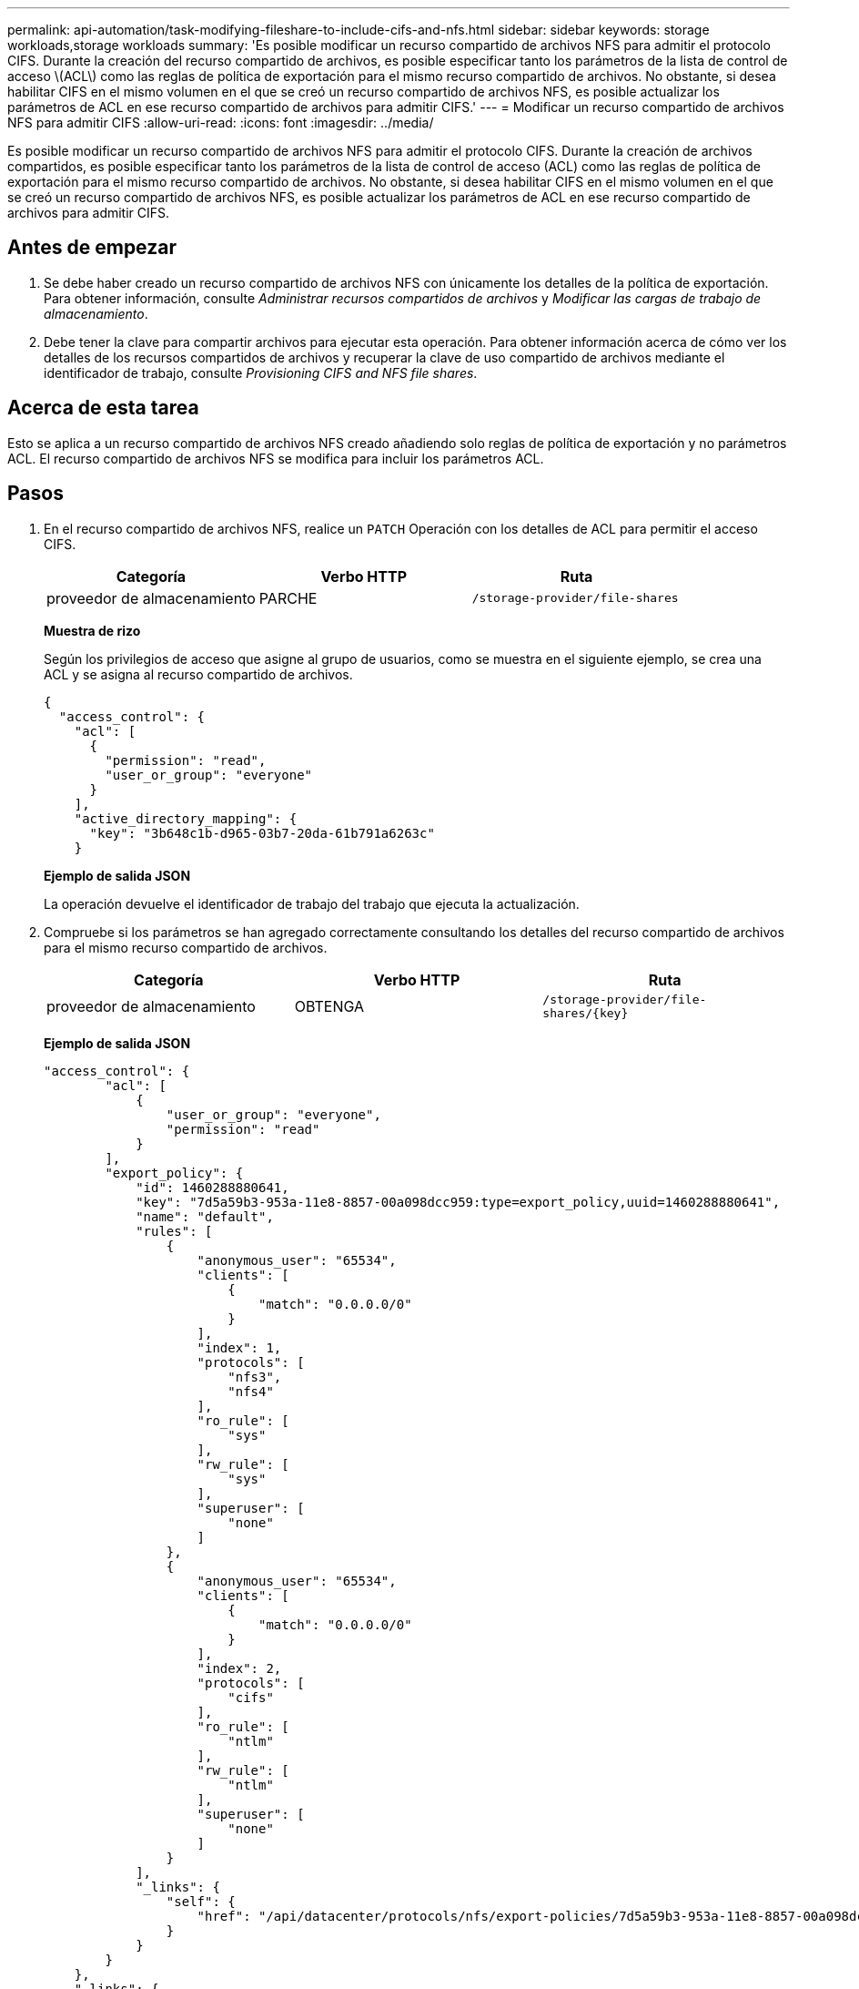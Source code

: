 ---
permalink: api-automation/task-modifying-fileshare-to-include-cifs-and-nfs.html 
sidebar: sidebar 
keywords: storage workloads,storage workloads 
summary: 'Es posible modificar un recurso compartido de archivos NFS para admitir el protocolo CIFS. Durante la creación del recurso compartido de archivos, es posible especificar tanto los parámetros de la lista de control de acceso \(ACL\) como las reglas de política de exportación para el mismo recurso compartido de archivos. No obstante, si desea habilitar CIFS en el mismo volumen en el que se creó un recurso compartido de archivos NFS, es posible actualizar los parámetros de ACL en ese recurso compartido de archivos para admitir CIFS.' 
---
= Modificar un recurso compartido de archivos NFS para admitir CIFS
:allow-uri-read: 
:icons: font
:imagesdir: ../media/


[role="lead"]
Es posible modificar un recurso compartido de archivos NFS para admitir el protocolo CIFS. Durante la creación de archivos compartidos, es posible especificar tanto los parámetros de la lista de control de acceso (ACL) como las reglas de política de exportación para el mismo recurso compartido de archivos. No obstante, si desea habilitar CIFS en el mismo volumen en el que se creó un recurso compartido de archivos NFS, es posible actualizar los parámetros de ACL en ese recurso compartido de archivos para admitir CIFS.



== Antes de empezar

. Se debe haber creado un recurso compartido de archivos NFS con únicamente los detalles de la política de exportación. Para obtener información, consulte _Administrar recursos compartidos de archivos_ y _Modificar las cargas de trabajo de almacenamiento_.
. Debe tener la clave para compartir archivos para ejecutar esta operación. Para obtener información acerca de cómo ver los detalles de los recursos compartidos de archivos y recuperar la clave de uso compartido de archivos mediante el identificador de trabajo, consulte _Provisioning CIFS and NFS file shares_.




== Acerca de esta tarea

Esto se aplica a un recurso compartido de archivos NFS creado añadiendo solo reglas de política de exportación y no parámetros ACL. El recurso compartido de archivos NFS se modifica para incluir los parámetros ACL.



== Pasos

. En el recurso compartido de archivos NFS, realice un `PATCH` Operación con los detalles de ACL para permitir el acceso CIFS.
+
|===
| Categoría | Verbo HTTP | Ruta 


 a| 
proveedor de almacenamiento
 a| 
PARCHE
 a| 
`/storage-provider/file-shares`

|===
+
*Muestra de rizo*

+
Según los privilegios de acceso que asigne al grupo de usuarios, como se muestra en el siguiente ejemplo, se crea una ACL y se asigna al recurso compartido de archivos.

+
[listing]
----
{
  "access_control": {
    "acl": [
      {
        "permission": "read",
        "user_or_group": "everyone"
      }
    ],
    "active_directory_mapping": {
      "key": "3b648c1b-d965-03b7-20da-61b791a6263c"
    }
----
+
*Ejemplo de salida JSON*

+
La operación devuelve el identificador de trabajo del trabajo que ejecuta la actualización.

. Compruebe si los parámetros se han agregado correctamente consultando los detalles del recurso compartido de archivos para el mismo recurso compartido de archivos.
+
|===
| Categoría | Verbo HTTP | Ruta 


 a| 
proveedor de almacenamiento
 a| 
OBTENGA
 a| 
`+/storage-provider/file-shares/{key}+`

|===
+
*Ejemplo de salida JSON*

+
[listing]
----
"access_control": {
        "acl": [
            {
                "user_or_group": "everyone",
                "permission": "read"
            }
        ],
        "export_policy": {
            "id": 1460288880641,
            "key": "7d5a59b3-953a-11e8-8857-00a098dcc959:type=export_policy,uuid=1460288880641",
            "name": "default",
            "rules": [
                {
                    "anonymous_user": "65534",
                    "clients": [
                        {
                            "match": "0.0.0.0/0"
                        }
                    ],
                    "index": 1,
                    "protocols": [
                        "nfs3",
                        "nfs4"
                    ],
                    "ro_rule": [
                        "sys"
                    ],
                    "rw_rule": [
                        "sys"
                    ],
                    "superuser": [
                        "none"
                    ]
                },
                {
                    "anonymous_user": "65534",
                    "clients": [
                        {
                            "match": "0.0.0.0/0"
                        }
                    ],
                    "index": 2,
                    "protocols": [
                        "cifs"
                    ],
                    "ro_rule": [
                        "ntlm"
                    ],
                    "rw_rule": [
                        "ntlm"
                    ],
                    "superuser": [
                        "none"
                    ]
                }
            ],
            "_links": {
                "self": {
                    "href": "/api/datacenter/protocols/nfs/export-policies/7d5a59b3-953a-11e8-8857-00a098dcc959:type=export_policy,uuid=1460288880641"
                }
            }
        }
    },
    "_links": {
        "self": {
            "href": "/api/storage-provider/file-shares/7d5a59b3-953a-11e8-8857-00a098dcc959:type=volume,uuid=e581c23a-1037-11ea-ac5a-00a098dcc6b6"
        }
    }
----
+
Se puede ver la ACL asignada junto con la política de exportación para el mismo recurso compartido de archivos.


